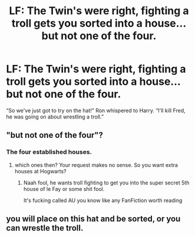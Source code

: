 #+TITLE: LF: The Twin's were right, fighting a troll gets you sorted into a house... but not one of the four.

* LF: The Twin's were right, fighting a troll gets you sorted into a house... but not one of the four.
:PROPERTIES:
:Author: Faeriniel
:Score: 0
:DateUnix: 1490009515.0
:DateShort: 2017-Mar-20
:FlairText: Request
:END:
“So we've just got to try on the hat!” Ron whispered to Harry. “I'll kill Fred, he was going on about wrestling a troll.”


** "but not one of the four"?
:PROPERTIES:
:Author: albeva
:Score: 5
:DateUnix: 1490015643.0
:DateShort: 2017-Mar-20
:END:

*** The four established houses.
:PROPERTIES:
:Author: Faeriniel
:Score: -5
:DateUnix: 1490015903.0
:DateShort: 2017-Mar-20
:END:

**** which ones then? Your request makes no sense. So you want extra houses at Hogwarts?
:PROPERTIES:
:Author: albeva
:Score: 1
:DateUnix: 1490016064.0
:DateShort: 2017-Mar-20
:END:

***** Naah fool, he wants troll fighting to get you into the super secret 5th house of le Fay or some shit fool.

It's fucking called AU you know like any FanFiction worth reading
:PROPERTIES:
:Author: ksense2016
:Score: -5
:DateUnix: 1490017434.0
:DateShort: 2017-Mar-20
:END:


** you will place on this hat and be sorted, or you can wrestle the troll.
:PROPERTIES:
:Author: tomintheconer
:Score: 2
:DateUnix: 1490035214.0
:DateShort: 2017-Mar-20
:END:
